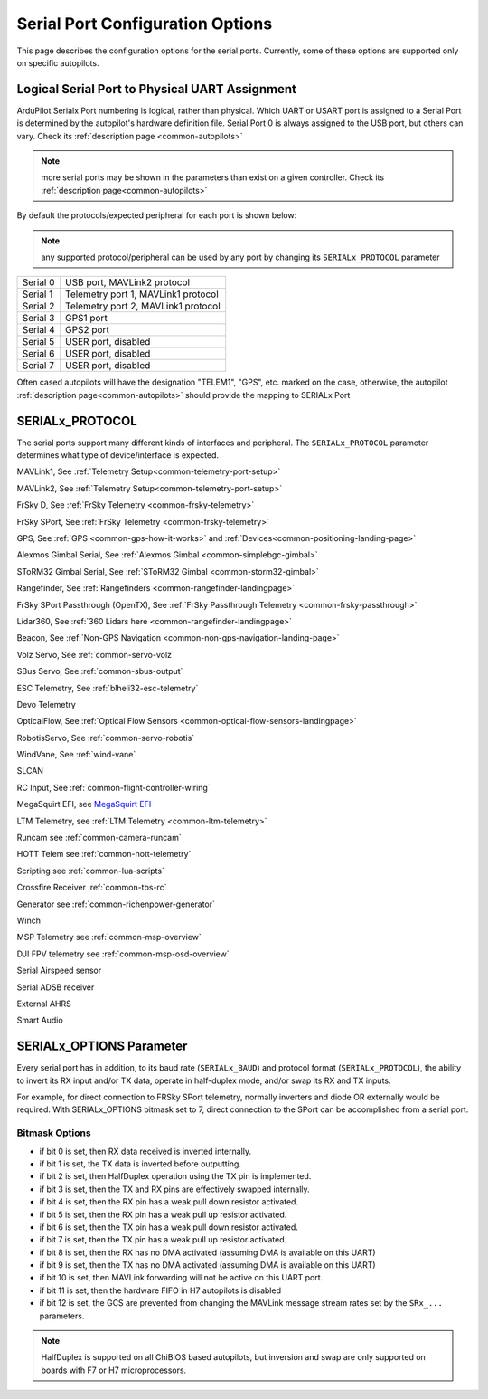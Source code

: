 .. _common-serial-options:

=================================
Serial Port Configuration Options
=================================

This page describes the configuration options for the serial ports. Currently, some of these options are supported only on specific autopilots.

Logical Serial Port to Physical UART Assignment
===============================================

ArduPilot Serialx Port numbering is logical, rather than physical. Which UART or USART port is assigned to a Serial Port is determined by the autopilot's hardware definition file. 
Serial Port 0 is always assigned to the USB port, but others can vary. Check its  :ref:`description page <common-autopilots>`

.. note:: more serial ports may be shown in the parameters than exist on a given controller. Check its  :ref:`description page<common-autopilots>` 

By default the protocols/expected peripheral for each port is shown below:

.. note:: any supported protocol/peripheral can be used by any port by changing its ``SERIALx_PROTOCOL`` parameter

+-----------------+------------------------------------+
|Serial 0         | USB port, MAVLink2 protocol        |
+-----------------+------------------------------------+
|Serial 1         | Telemetry port 1, MAVLink1 protocol|
+-----------------+------------------------------------+
|Serial 2         | Telemetry port 2, MAVLink1 protocol|
+-----------------+------------------------------------+
|Serial 3         | GPS1 port                          |
+-----------------+------------------------------------+
|Serial 4         | GPS2 port                          |
+-----------------+------------------------------------+
|Serial 5         | USER port, disabled                |
+-----------------+------------------------------------+
|Serial 6         | USER port, disabled                |
+-----------------+------------------------------------+
|Serial 7         | USER port, disabled                |
+-----------------+------------------------------------+


Often cased autopilots will have the designation "TELEM1", "GPS", etc. marked on the case, otherwise, the autopilot :ref:`description page<common-autopilots>`  should provide the mapping to SERIALx Port

SERIALx_PROTOCOL
================

The serial ports support many different kinds of interfaces and peripheral. The ``SERIALx_PROTOCOL`` parameter determines what type of device/interface is expected.

.. raw:: html

   <table border="1" class="docutils">
   <tbody>
   <tr>
   <th>Value</th>
   <th>Protocol</th>
   </tr>
   <tr>
   <td>-1</td>
   <td>Disabled</td>
   </tr>
   <tr>
   <td>1</td>
   <td>

MAVLink1, See :ref:`Telemetry Setup<common-telemetry-port-setup>`

.. raw:: html

   </td>
   </tr>
   <tr>
   <td>2</td>
   <td>

MAVLink2, See :ref:`Telemetry Setup<common-telemetry-port-setup>`

.. raw:: html

   </td>
   </tr>
   <tr>
   <td>3</td>
   <td>

FrSky D, See :ref:`FrSky Telemetry <common-frsky-telemetry>` 

.. raw:: html

   </td>
   </tr>
   <tr>
   <td>4</td>
   <td>

FrSky SPort, See :ref:`FrSky Telemetry <common-frsky-telemetry>` 

.. raw:: html

   </td>
   <tr>
   <td>5</td>
   <td>

GPS, See :ref:`GPS <common-gps-how-it-works>` and :ref:`Devices<common-positioning-landing-page>`

.. raw:: html

   </td>
   </tr>
      <tr>
   <td>7</td>
   <td>

Alexmos Gimbal Serial, See :ref:`Alexmos Gimbal <common-simplebgc-gimbal>` 

.. raw:: html

   </td>
   </tr>
      <tr>
   <td>8</td>
   <td>

SToRM32 Gimbal Serial, See :ref:`SToRM32 Gimbal <common-storm32-gimbal>` 

.. raw:: html

   </td>
   </tr>
   <tr>
   <td>9</td>
   <td>

Rangefinder, See :ref:`Rangefinders <common-rangefinder-landingpage>` 

.. raw:: html

   </td>
   </tr>
      <tr>
   <td>10</td>
   <td>

FrSky SPort Passthrough (OpenTX), See :ref:`FrSky Passthrough Telemetry <common-frsky-passthrough>` 

.. raw:: html

   </td>
   </tr>
      <tr>
   <td>11</td>
   <td>

Lidar360, See :ref:`360 Lidars here <common-rangefinder-landingpage>` 

.. raw:: html

   </td>
   </tr>
      <tr>
   <td>13</td>
   <td>

Beacon, See :ref:`Non-GPS Navigation <common-non-gps-navigation-landing-page>` 

.. raw:: html

   </td>
   </tr>
      <tr>
   <td>14</td>
   <td>

Volz Servo, See :ref:`common-servo-volz` 

.. raw:: html

   </td>
   </tr>
      <tr>
   <td>15</td>
   <td>

SBus Servo, See :ref:`common-sbus-output` 

.. raw:: html

   </td>
   </tr>
   <tr>
   <td>16</td>
   <td>

ESC Telemetry, See :ref:`blheli32-esc-telemetry` 

.. raw:: html

   </td>
   </tr>
      <tr>
   <td>17</td>
   <td>

Devo Telemetry

.. raw:: html

   </td>
   </tr>
      <tr>
   <td>18</td>
   <td>

OpticalFlow, See :ref:`Optical Flow Sensors <common-optical-flow-sensors-landingpage>` 

.. raw:: html

   </td>
   </tr>
      <tr>
   <td>19</td>
   <td>

RobotisServo, See :ref:`common-servo-robotis` 

.. raw:: html

   </td>
   </tr>
      <tr>
   <td>20</td>
   <td>
	NMEA Output, NEMA Output stream from GPS

.. raw:: html

   </td>
   </tr>
   <tr>
   <td>21</td>
   <td>

WindVane, See :ref:`wind-vane` 

.. raw:: html

   </td>
   </tr>
      <tr>
   <td>22</td>
   <td>

SLCAN

.. raw:: html

   </td>
   </tr>
      <tr>
   <td>23</td>
   <td>

RC Input, See :ref:`common-flight-controller-wiring` 

.. raw:: html

   </td>
   </tr>
      <tr>
   <td>24</td>
   <td>

MegaSquirt EFI, see `MegaSquirt EFI <http://megasquirt.info/>`__

.. raw:: html

   </td>
   </tr>
   <tr>
   <td>25</td>
   <td>

LTM Telemetry, see :ref:`LTM Telemetry <common-ltm-telemetry>` 

.. raw:: html

   </td>
   </tr>
   <tr>
   <td>26</td>
   <td>

Runcam see :ref:`common-camera-runcam` 

.. raw:: html

   </td>
   </tr>
   <tr>
   <td>27</td>
   <td>

HOTT Telem see :ref:`common-hott-telemetry`

.. raw:: html

   </td>
   </tr>
   <tr>
   <td>28</td>
   <td>

Scripting see :ref:`common-lua-scripts` 

.. raw:: html

   </td>
   </tr>
   <tr>
   <td>29</td>
   <td>

Crossfire Receiver :ref:`common-tbs-rc`

.. raw:: html

   </td>
   </tr>
   <tr>
   <td>30</td>
   <td>

Generator see :ref:`common-richenpower-generator`

.. raw:: html

   </td>
   </tr>
   <tr>
   <td>31</td>
   <td>

Winch

.. raw:: html

   </td>
   </tr>
   <tr>
   <td>32</td>
   <td>

MSP Telemetry see :ref:`common-msp-overview`

.. raw:: html

   </td>
   </tr>
   <tr>
   <td>33</td>
   <td>

DJI FPV telemetry see :ref:`common-msp-osd-overview`

.. raw:: html

   </td>
   </tr>
   <tr>
   <td>34</td>
   <td>

Serial Airspeed sensor

.. raw:: html

   </td>
   </tr>
   <tr>
   <td>35</td>
   <td>

Serial ADSB receiver

.. raw:: html

   </td>
   </tr>
   <tr>
   <td>36</td>
   <td>

External AHRS

.. raw:: html

   </td>
   </tr>
    <tr>
   <td>37</td>
   <td>

Smart Audio

.. raw:: html

   </td>
   </tr>
   </tbody>
   </table>


SERIALx_OPTIONS Parameter
=========================

Every serial port has in addition, to its baud rate (``SERIALx_BAUD``) and protocol format (``SERIALx_PROTOCOL``), the ability to invert its RX input and/or TX data, operate in half-duplex mode, and/or swap its RX and TX inputs.

For example, for direct connection to FRSky SPort telemetry, normally inverters and diode OR externally would be required. With SERIALx_OPTIONS bitmask set to 7, direct connection to the SPort can be accomplished from a serial port.

Bitmask Options
---------------

- if bit 0 is set, then RX data received is inverted internally.
- if bit 1 is set, the TX data is inverted before outputting.
- if bit 2 is set, then HalfDuplex operation using the TX pin is implemented.
- if bit 3 is set, then the TX and RX pins are effectively swapped internally.
- if bit 4 is set, then the RX pin has a weak pull down resistor activated.
- if bit 5 is set, then the RX pin has a weak pull up resistor activated.
- if bit 6 is set, then the TX pin has a weak pull down resistor activated.
- if bit 7 is set, then the TX pin has a weak pull up resistor activated.
- if bit 8 is set, then the RX has no DMA activated (assuming DMA is available on this UART)
- if bit 9 is set, then the TX has no DMA activated (assuming DMA is available on this UART)
- if bit 10 is set, then MAVLink forwarding will not be active on this UART port.
- if bit 11 is set, then the hardware FIFO in H7 autopilots is disabled
- if bit 12 is set, the GCS are prevented from changing the MAVLink message stream rates set by the ``SRx_...`` parameters.

.. note:: HalfDuplex is supported on all ChiBiOS based autopilots, but inversion and swap are only supported on boards with F7 or H7 microprocessors.
